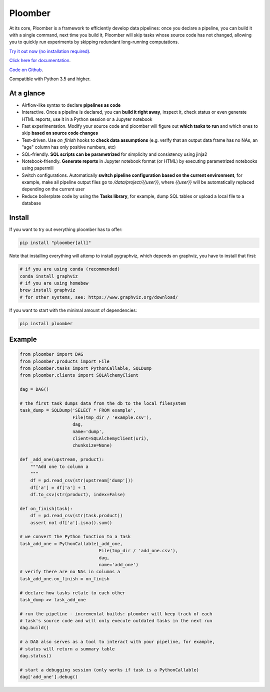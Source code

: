 Ploomber
========

.. image:: https://travis-ci.org/ploomber/ploomber.svg?branch=master
    :target: https://travis-ci.org/ploomber/ploomber.svg?branch=master

.. image:: https://readthedocs.org/projects/ploomber/badge/?version=latest
    :target: https://ploomber.readthedocs.io/en/latest/?badge=latest
    :alt: Documentation Status

.. image:: https://mybinder.org/badge_logo.svg
 :target: https://mybinder.org/v2/gh/ploomber/projects/master


At its core, Ploomber is a framework to efficiently develop data pipelines: once you declare a pipeline, you can build it with a single command, next time you build it, Ploomber will skip tasks whose source code has not changed, allowing you to quickly run experiments by skipping redundant long-running computations.


`Try it out now (no installation required) <https://mybinder.org/v2/gh/ploomber/projects/master?filepath=basic-tutorial%2Fnotebook.ipynb>`_.

`Click here for documentation <https://ploomber.readthedocs.io/>`_.

`Code on Github <https://github.com/ploomber/ploomber>`_.

Compatible with Python 3.5 and higher.

At a glance
-----------

* Airflow-like syntax to declare **pipelines as code**
* Interactive. Once a pipeline is declared, you can **build it right away**, inspect it, check status or even generate HTML reports, use it in a Python session or a Jupyter notebook
* Fast experimentation. Modify your source code and ploomber will figure out **which tasks to run** and which ones to skip **based on source code changes**
* Test-driven. Use `on_finish` hooks to **check data assumptions** (e.g. verify that an output data frame has no NAs, an "age" column has only positive numbers, etc)
* SQL-friendly. **SQL scripts can be parametrized** for simplicity and consistency using jinja2
* Notebook-friendly. **Generate reports** in Jupyter notebook format (or HTML) by executing parametrized notebooks using papermill
* Switch configurations. Automatically **switch pipeline configuration based on the current environment**, for example, make all pipeline output files go to `/data/project/{{user}}`, where `{{user}}` will be automatically replaced depending on the current user
* Reduce boilerplate code by using the **Tasks library**, for example, dump SQL tables or upload a local file to a database


Install
-------

If you want to try out everything ploomber has to offer:

.. code-block:: shell

    pip install "ploomber[all]"

Note that installing everything will attemp to install pygraphviz, which
depends on graphviz, you have to install that first:

.. code-block:: shell

    # if you are using conda (recommended)
    conda install graphviz
    # if you are using homebew
    brew install graphviz
    # for other systems, see: https://www.graphviz.org/download/

If you want to start with the minimal amount of dependencies:

.. code-block:: shell

    pip install ploomber


Example
-------

.. code-block:: python

    from ploomber import DAG
    from ploomber.products import File
    from ploomber.tasks import PythonCallable, SQLDump
    from ploomber.clients import SQLAlchemyClient

    dag = DAG()

    # the first task dumps data from the db to the local filesystem
    task_dump = SQLDump('SELECT * FROM example',
                        File(tmp_dir / 'example.csv'),
                        dag,
                        name='dump',
                        client=SQLAlchemyClient(uri),
                        chunksize=None)

    def _add_one(upstream, product):
        """Add one to column a
        """
        df = pd.read_csv(str(upstream['dump']))
        df['a'] = df['a'] + 1
        df.to_csv(str(product), index=False)

    def on_finish(task):
        df = pd.read_csv(str(task.product))
        assert not df['a'].isna().sum()

    # we convert the Python function to a Task
    task_add_one = PythonCallable(_add_one,
                                  File(tmp_dir / 'add_one.csv'),
                                  dag,
                                  name='add_one')
    # verify there are no NAs in columns a
    task_add_one.on_finish = on_finish

    # declare how tasks relate to each other
    task_dump >> task_add_one

    # run the pipeline - incremental builds: ploomber will keep track of each
    # task's source code and will only execute outdated tasks in the next run
    dag.build()

    # a DAG also serves as a tool to interact with your pipeline, for example,
    # status will return a summary table
    dag.status()

    # start a debugging session (only works if task is a PythonCallable)
    dag['add_one'].debug()
